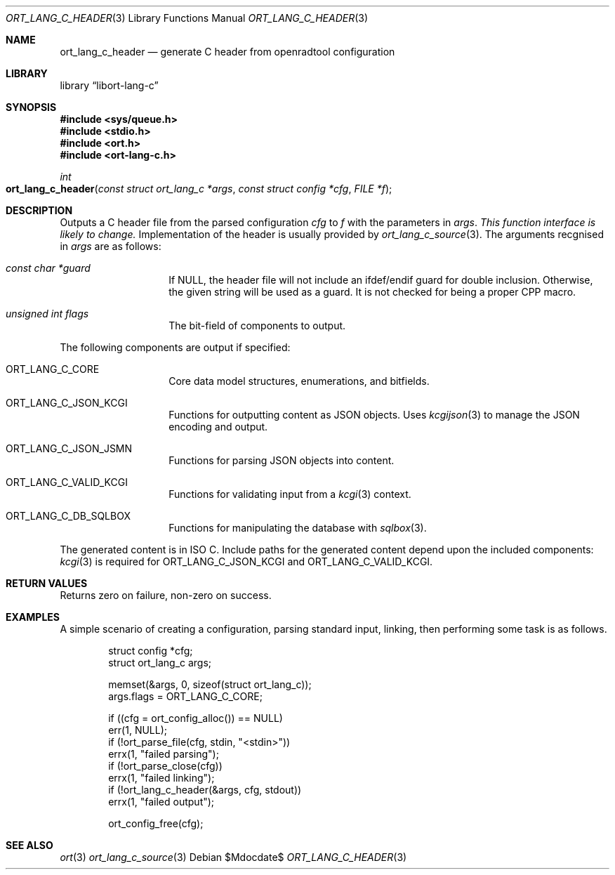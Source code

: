 .\"	$Id$
.\"
.\" Copyright (c) 2020 Kristaps Dzonsons <kristaps@bsd.lv>
.\"
.\" Permission to use, copy, modify, and distribute this software for any
.\" purpose with or without fee is hereby granted, provided that the above
.\" copyright notice and this permission notice appear in all copies.
.\"
.\" THE SOFTWARE IS PROVIDED "AS IS" AND THE AUTHOR DISCLAIMS ALL WARRANTIES
.\" WITH REGARD TO THIS SOFTWARE INCLUDING ALL IMPLIED WARRANTIES OF
.\" MERCHANTABILITY AND FITNESS. IN NO EVENT SHALL THE AUTHOR BE LIABLE FOR
.\" ANY SPECIAL, DIRECT, INDIRECT, OR CONSEQUENTIAL DAMAGES OR ANY DAMAGES
.\" WHATSOEVER RESULTING FROM LOSS OF USE, DATA OR PROFITS, WHETHER IN AN
.\" ACTION OF CONTRACT, NEGLIGENCE OR OTHER TORTIOUS ACTION, ARISING OUT OF
.\" OR IN CONNECTION WITH THE USE OR PERFORMANCE OF THIS SOFTWARE.
.\"
.Dd $Mdocdate$
.Dt ORT_LANG_C_HEADER 3
.Os
.Sh NAME
.Nm ort_lang_c_header
.Nd generate C header from openradtool configuration
.Sh LIBRARY
.Lb libort-lang-c
.Sh SYNOPSIS
.In sys/queue.h
.In stdio.h
.In ort.h
.In ort-lang-c.h
.Ft int
.Fo ort_lang_c_header
.Fa "const struct ort_lang_c *args"
.Fa "const struct config *cfg"
.Fa "FILE *f"
.Fc
.Sh DESCRIPTION
Outputs a C header file from the parsed configuration
.Fa cfg
to
.Fa f
with the parameters in
.Fa args .
.Em This function interface is likely to change.
Implementation of the header is usually provided by
.Xr ort_lang_c_source 3 .
The arguments recgnised in
.Fa args
are as follows:
.Bl -tag -width Ds -offset indent
.It Va const char *guard
If
.Dv NULL ,
the header file will not include an ifdef/endif guard for double
inclusion.
Otherwise, the given string will be used as a guard.
It is not checked for being a proper CPP macro.
.It Va unsigned int flags
The bit-field of components to output.
.El
.Pp
The following components are output if specified:
.Bl -tag -width Ds -offset indent
.It Dv ORT_LANG_C_CORE
Core data model structures, enumerations, and bitfields.
.It Dv ORT_LANG_C_JSON_KCGI
Functions for outputting content as JSON objects.
Uses
.Xr kcgijson 3
to manage the JSON encoding and output.
.It Dv ORT_LANG_C_JSON_JSMN
Functions for parsing JSON objects into content.
.It Dv ORT_LANG_C_VALID_KCGI
Functions for validating input from a
.Xr kcgi 3
context.
.It Dv ORT_LANG_C_DB_SQLBOX
Functions for manipulating the database with
.Xr sqlbox 3 .
.El
.Pp
The generated content is in ISO C.
Include paths for the generated content depend upon the included
components:
.Xr kcgi 3
is required for
.Dv ORT_LANG_C_JSON_KCGI
and
.Dv ORT_LANG_C_VALID_KCGI .
.\" The following requests should be uncommented and used where appropriate.
.\" .Sh CONTEXT
.\" For section 9 functions only.
.Sh RETURN VALUES
Returns zero on failure, non-zero on success.
.\" For sections 2, 3, and 9 function return values only.
.\" .Sh ENVIRONMENT
.\" For sections 1, 6, 7, and 8 only.
.\" .Sh FILES
.\" .Sh EXIT STATUS
.\" For sections 1, 6, and 8 only.
.Sh EXAMPLES
A simple scenario of creating a configuration, parsing standard input,
linking, then performing some task is as follows.
.Bd -literal -offset indent
struct config *cfg;
struct ort_lang_c args;

memset(&args, 0, sizeof(struct ort_lang_c));
args.flags = ORT_LANG_C_CORE;

if ((cfg = ort_config_alloc()) == NULL)
  err(1, NULL);
if (!ort_parse_file(cfg, stdin, "<stdin>"))
  errx(1, "failed parsing");
if (!ort_parse_close(cfg))
  errx(1, "failed linking");
if (!ort_lang_c_header(&args, cfg, stdout))
  errx(1, "failed output");

ort_config_free(cfg);
.Ed
.\" .Sh DIAGNOSTICS
.\" For sections 1, 4, 6, 7, 8, and 9 printf/stderr messages only.
.\" .Sh ERRORS
.\" For sections 2, 3, 4, and 9 errno settings only.
.Sh SEE ALSO
.Xr ort 3
.Xr ort_lang_c_source 3
.\" .Sh STANDARDS
.\" .Sh HISTORY
.\" .Sh AUTHORS
.\" .Sh CAVEATS
.\" .Sh BUGS
